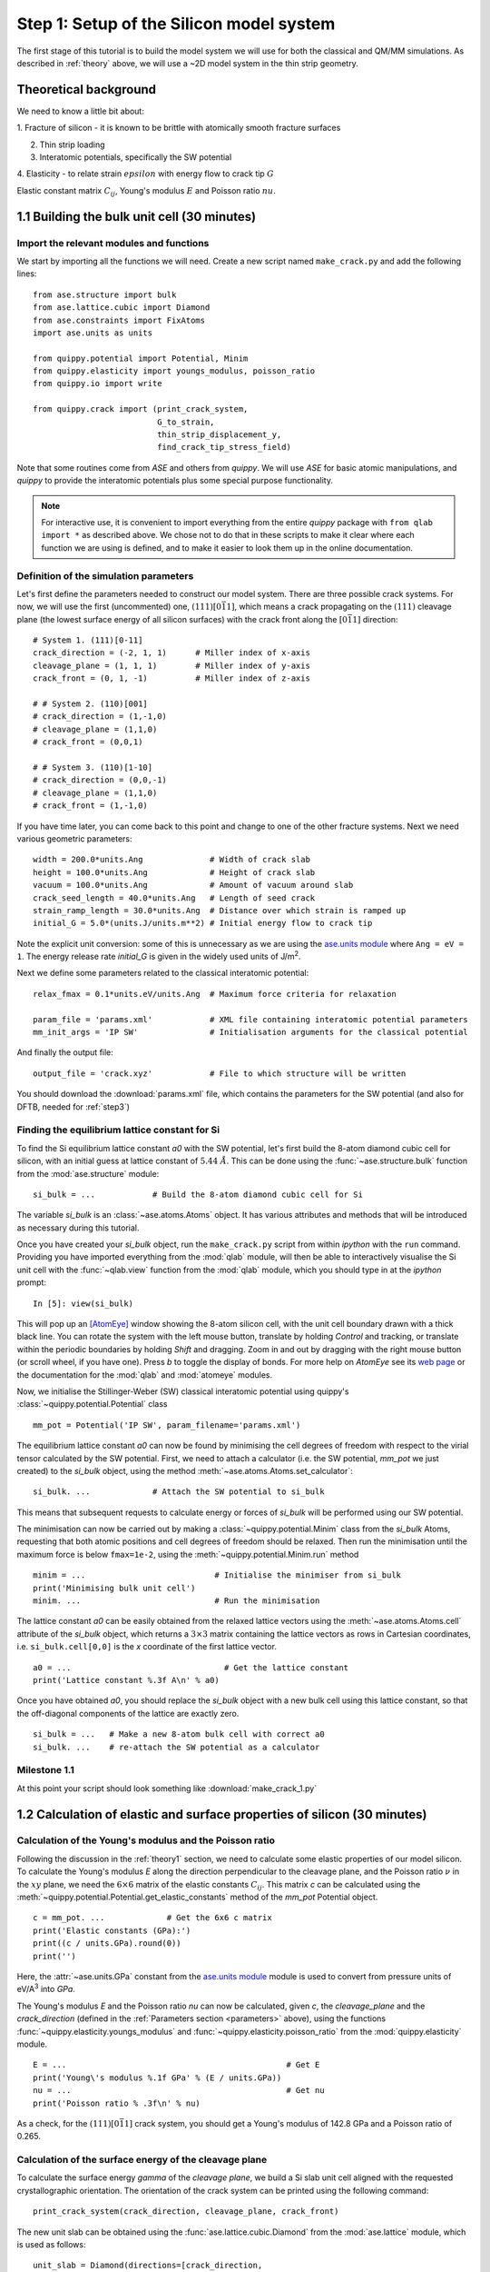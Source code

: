 .. _step1: 

Step 1: Setup of the Silicon model system
=========================================

The first stage of this tutorial is to build the model system we will
use for both the classical and QM/MM simulations. As described in
:ref:`theory` above, we will use a ~2D model system in the thin strip
geometry.

.. _theory1:

Theoretical background
----------------------

We need to know a little bit about:

1. Fracture of silicon - it is known to be brittle with atomically smooth
fracture surfaces

.. image:: lawn-fracture-silicon.png
   :align: center
   :width: 600

2. Thin strip loading

3. Interatomic potentials, specifically the SW potential

4. Elasticity - to relate strain :math:`epsilon` with energy flow to crack
tip :math:`G`

Elastic constant matrix :math:`C_{ij}`, Young's modulus :math:`E` and Poisson
ratio :math:`nu`.



1.1 Building the bulk unit cell (30 minutes)
--------------------------------------------

Import the relevant modules and functions
^^^^^^^^^^^^^^^^^^^^^^^^^^^^^^^^^^^^^^^^^

We start by importing all the functions we will need. Create a new
script named ``make_crack.py`` and add the following lines::

    from ase.structure import bulk
    from ase.lattice.cubic import Diamond
    from ase.constraints import FixAtoms
    import ase.units as units

    from quippy.potential import Potential, Minim
    from quippy.elasticity import youngs_modulus, poisson_ratio
    from quippy.io import write

    from quippy.crack import (print_crack_system,
			      G_to_strain,
			      thin_strip_displacement_y,
			      find_crack_tip_stress_field)

Note that some routines come from `ASE` and others from `quippy`. We
will use `ASE` for basic atomic manipulations, and `quippy` to provide
the interatomic potentials plus some special purpose functionality.

.. note::

   For interactive use, it is convenient to import everything from the
   entire `quippy` package with ``from qlab import *`` as described
   above.  We chose not to do that in these scripts to make it clear
   where each function we are using is defined, and to make it easier
   to look them up in the online documentation.

.. _parameters:

Definition of the simulation parameters
^^^^^^^^^^^^^^^^^^^^^^^^^^^^^^^^^^^^^^^

Let's first define the parameters needed to construct our model
system. There are three possible crack systems. For now, we will use
the first (uncommented) one, :math:`(111)[0\bar{1}1]`, which
means a crack propagating on the :math:`(111)` cleavage plane (the
lowest surface energy of all silicon surfaces) with the crack front
along the :math:`[0\bar{1}1]` direction::

    # System 1. (111)[0-11]
    crack_direction = (-2, 1, 1)      # Miller index of x-axis
    cleavage_plane = (1, 1, 1)        # Miller index of y-axis
    crack_front = (0, 1, -1)          # Miller index of z-axis
    
    # # System 2. (110)[001]
    # crack_direction = (1,-1,0)
    # cleavage_plane = (1,1,0)
    # crack_front = (0,0,1)
    
    # # System 3. (110)[1-10]
    # crack_direction = (0,0,-1)
    # cleavage_plane = (1,1,0)
    # crack_front = (1,-1,0)

If you have time later, you can come back to this point and change to
one of the other fracture systems. Next we need various geometric
parameters::
    
    width = 200.0*units.Ang              # Width of crack slab
    height = 100.0*units.Ang             # Height of crack slab
    vacuum = 100.0*units.Ang             # Amount of vacuum around slab
    crack_seed_length = 40.0*units.Ang   # Length of seed crack
    strain_ramp_length = 30.0*units.Ang  # Distance over which strain is ramped up
    initial_G = 5.0*(units.J/units.m**2) # Initial energy flow to crack tip    
    
Note the explicit unit conversion: some of this is unnecessary as we
are using the `ase.units module
<https://wiki.fysik.dtu.dk/ase/ase/units.html>`_ where ``Ang = eV =
1``. The energy release rate `initial_G` is given in the
widely used units of J/m\ :superscript:`2`.

Next we define some parameters related to the classical interatomic
potential::

    relax_fmax = 0.1*units.eV/units.Ang  # Maximum force criteria for relaxation

    param_file = 'params.xml'            # XML file containing interatomic potential parameters
    mm_init_args = 'IP SW'               # Initialisation arguments for the classical potential

And finally the output file::

    output_file = 'crack.xyz'            # File to which structure will be written

You should download the :download:`params.xml` file, which contains
the parameters for the SW potential (and also for DFTB, needed for
:ref:`step3`)

.. _latticeconstant:

Finding the equilibrium lattice constant for Si
^^^^^^^^^^^^^^^^^^^^^^^^^^^^^^^^^^^^^^^^^^^^^^^

To find the Si equilibrium lattice constant `a0` with the SW potential,
let's first build the 8-atom diamond cubic cell for silicon, with an initial
guess at lattice constant of :math:`5.44~\AA`. This can be done using the 
:func:`~ase.structure.bulk` function from the :mod:`ase.structure` module::

    si_bulk = ...            # Build the 8-atom diamond cubic cell for Si

The variable `si_bulk` is an :class:`~ase.atoms.Atoms` object.  It
has various attributes and methods that will be introduced as necessary
during this tutorial.

Once you have created your `si_bulk` object, run the ``make_crack.py``
script from within `ipython` with the ``run`` command. Providing you
have imported everything from the :mod:`qlab` module, will then be
able to interactively visualise the Si unit cell with the
:func:`~qlab.view` function from the :mod:`qlab` module, which you
should type in at the `ipython` prompt::

   In [5]: view(si_bulk)

.. image:: si_bulk.png
   :align: center
   :width: 300

This will pop up an [AtomEye]_ window showing the 8-atom silicon cell,
with the unit cell boundary drawn with a thick black line. You can
rotate the system with the left mouse button, translate by holding
`Control` and tracking, or translate within the periodic boundaries by
holding `Shift` and dragging. Zoom in and out by dragging with the
right mouse button (or scroll wheel, if you have one). Press `b` to
toggle the display of bonds. For more help on `AtomEye` see its `web
page <http://mt.seas.upenn.edu/Archive/Graphics/A>`_ or the
documentation for the :mod:`qlab` and :mod:`atomeye` modules.

Now, we initialise the Stillinger-Weber (SW) classical interatomic
potential using quippy's :class:`~quippy.potential.Potential` class ::

    mm_pot = Potential('IP SW', param_filename='params.xml')

The equilibrium lattice constant `a0` can now be found by minimising the
cell degrees of freedom with respect to the virial tensor calculated by the
SW potential. First, we need to attach a calculator (i.e. the SW
potential, `mm_pot` we just created) to the `si_bulk` object,
using the method :meth:`~ase.atoms.Atoms.set_calculator`::

    si_bulk. ...             # Attach the SW potential to si_bulk

This means that subsequent requests to calculate energy or forces of
`si_bulk` will be performed using our SW potential.

The minimisation can now be carried out by making a
:class:`~quippy.potential.Minim` class from the `si_bulk` Atoms,
requesting that both atomic positions and cell degrees of freedom
should be relaxed. Then run the minimisation until the maximum force
is below ``fmax=1e-2``, using the :meth:`~quippy.potential.Minim.run`
method ::

    minim = ...                           # Initialise the minimiser from si_bulk
    print('Minimising bulk unit cell')    
    minim. ...                            # Run the minimisation

The lattice constant `a0` can be easily obtained from the relaxed
lattice vectors using the :meth:`~ase.atoms.Atoms.cell` attribute of
the `si_bulk` object, which returns a :math:`3 \times 3` matrix
containing the lattice vectors as rows in Cartesian coordinates,
i.e. ``si_bulk.cell[0,0]`` is the `x` coordinate of the first lattice
vector. ::

    a0 = ...                                # Get the lattice constant
    print('Lattice constant %.3f A\n' % a0)

Once you have obtained `a0`, you should replace the `si_bulk` object
with a new bulk cell using this lattice constant, so that the
off-diagonal components of the lattice are exactly zero. ::

   si_bulk = ...   # Make a new 8-atom bulk cell with correct a0
   si_bulk. ...    # re-attach the SW potential as a calculator


Milestone 1.1
^^^^^^^^^^^^^

At this point your script should look something like :download:`make_crack_1.py`


1.2 Calculation of elastic and surface properties of silicon (30 minutes)
-------------------------------------------------------------------------

Calculation of the Young's modulus and the Poisson ratio
^^^^^^^^^^^^^^^^^^^^^^^^^^^^^^^^^^^^^^^^^^^^^^^^^^^^^^^^

Following the discussion in the :ref:`theory1` section, we need to calculate
some elastic properties of our model silicon. To calculate the Young's modulus
`E` along the direction perpendicular to the cleavage plane, and the Poisson
ratio :math:`\nu` in the :math:`xy` plane, we need the :math:`6 \times 6` matrix
of the elastic constants :math:`C_{ij}`. This matrix `c` can be calculated using
the :meth:`~quippy.potential.Potential.get_elastic_constants` method of the
`mm_pot` Potential object. ::

    c = mm_pot. ...             # Get the 6x6 c matrix
    print('Elastic constants (GPa):')  
    print((c / units.GPa).round(0))    
    print('')                          

Here, the :attr:`~ase.units.GPa` constant from the `ase.units module
<https://wiki.fysik.dtu.dk/ase/ase/units.html>`_ module is used to
convert from pressure units of eV/A\ :superscript:`3` into `GPa`.

The Young's modulus `E` and the Poisson ratio `\nu` can now be calculated, 
given `c`, the `cleavage_plane` and the `crack_direction` (defined in the
:ref:`Parameters section <parameters>` above), using the functions
:func:`~quippy.elasticity.youngs_modulus` and
:func:`~quippy.elasticity.poisson_ratio` from the
:mod:`quippy.elasticity` module. ::

    E = ...                                              # Get E
    print('Young\'s modulus %.1f GPa' % (E / units.GPa)) 
    nu = ...                                             # Get nu
    print('Poisson ratio % .3f\n' % nu)                  

As a check, for the :math:`(111)[0\bar{1}1]` crack system, you
should get a Young's modulus of 142.8 GPa and a Poisson ratio of
0.265.


Calculation of the surface energy of the cleavage plane
^^^^^^^^^^^^^^^^^^^^^^^^^^^^^^^^^^^^^^^^^^^^^^^^^^^^^^^

To calculate the surface energy `gamma` of the `cleavage plane`, 
we build a Si slab unit cell aligned with the requested crystallographic
orientation. The orientation of the crack system can be printed using
the following command::

    print_crack_system(crack_direction, cleavage_plane, crack_front)

The new unit slab can be obtained using the :func:`ase.lattice.cubic.Diamond` 
from the :mod:`ase.lattice` module, which is used as follows::

    unit_slab = Diamond(directions=[crack_direction,
				    cleavage_plane,
				    crack_front],
			size=(1, 1, 1),
			symbol='Si',
			pbc=True,
			latticeconstant=a0)
    print('Unit slab with %d atoms per unit cell:' % len(unit_slab))
    print(unit_slab.cell)
    print('')                

You can visualise the new cell with ``view(unit_slab)`` (again, type this at the
`ipython` prompt, not added to the script file):

.. image:: unit_slab.png
   :align: center
   :width: 400

We now shift the `unit_slab` vertically so that we will open up along
a :math:`(111)` glide plane, the lowest energy surface termination
(see e.g. `this image
<http://ej.iop.org/images/0295-5075/72/3/410/Full/img11.gif>`_ for
details), and then map the positions back into the unit cell::

    unit_slab.positions[:, 1] += (unit_slab.positions[1, 1] -
                                  unit_slab.positions[0, 1]) / 2.0
    unit_slab.set_scaled_positions(unit_slab.get_scaled_positions())

The :attr:`~ase.atoms.Atoms.positions` is a `(N,3)` array containing
the Cartesian coordinates of the atoms, and
:meth:`~ase.atoms.Atoms.set_scaled_positions` and
:meth:`~ase.atoms.Atoms.get_scaled_positions` are necessary to ensure
all the atoms are mapped back inside the unit cell before we open
up a surface. This is the result of applying the shift (do another
``view(unit_slab)`` to update your AtomEye viewer). 

.. image:: unit_slab_shifted.png
   :align: center
   :width: 400

Note how the top and bottom layers now correspond to :math:`(111)`
glide planes, so that the cell boundary now corresponds to a shuffle
plane as required.

We now make a copy of the `unit_slab` and create a `surface` unit cell
with surfaces parallel to the `cleavage_plane`. We can use the
:meth:`ase.atoms.Atoms.center` method which, besides centering the
atoms in the unit cell, allows some vacuum to be added on both sides
of the slab along a specified axis (use ``axis=0`` for the `x`-axis,
``axis=1`` for the `y`-axis). The amount of vacuum you add is not
critical, but could be taken from the `vacuum` parameter in the
:ref:`Parameters section <parameters>` above::

    surface = unit_slab.copy() 
    surface. ...               # Add vacuum along y axis

You should get a surface unit cell which looks something like this:

.. image:: surface.png
   :align: center
   :width: 400

Here, the atoms have been coloured by coordination by pressing the `k`
key. The green atoms on the surfaces are three-fold coordinated. 

Now that we have both the bulk unit slab and the surface unit cell,
the surface energy `gamma` for the cleavage plane can be calculated
using the SW potential. Once a calculator (e.g. `mm_pot`) is attached
to an :class:`~ase.atoms.Atoms` object, the potential energy of the
atomic system can be calculated with
:meth:`~ase.atoms.Atoms.get_potential_energy`. It is useful to know
that the number of atoms in an Atoms object can be obtained by the
list-method `len` (e.g. `len(si_bulk)` gives the number of atoms in
`si_bulk`), and that the volume of a cell can be calculated with
:meth:`~ase.atoms.Atoms.get_volume`::

    surface. ...           # Attach SW potential to surface atoms
    E_surf = ...           # Get potential energy of surface system
    E_per_atom_bulk = ...  # Get potential energy per atom for bulk slab
    area = ...             # Calculate surface area using volume and cell
    gamma = ...            # Calculate surface energy
    print('Surface energy of %s surface %.4f J/m^2\n' %
          (cleavage_plane, gamma / (units.J / units.m ** 2)))

As a check, you should obtain :math:`\gamma_{(111)}` = 1.36 J/m\
:superscript:`2`.

Milestone 1.2
^^^^^^^^^^^^^

At this point your script should look something like :download:`make_crack_2.py`


1.3 Setup of the crack slab supercell (30 minutes)
--------------------------------------------------

Replicating the unit cell to form a slab supercell
^^^^^^^^^^^^^^^^^^^^^^^^^^^^^^^^^^^^^^^^^^^^^^^^^^

Now, we have all the ingredients needed to build the full crack slab
system and to apply the requested strain field. 

We start by building the full slab system. First, we need to find the number 
of `unit_slab` cells along `x` and `y` that approximately match `width` and 
`height` (see :ref:`Parameters section <parameters>`). 
Note that the python function :py:func:`int` can be used to 
convert a floating point number into an integer, truncating towards zero:: 

    nx = ...    # Find number of unit_slab cells along x
    ny = ...    # Find number of unit_slab cells along y

To make sure that the slab is centered on a bond along the `y` direction,
the number of units cell in this direction, `ny`,  must be even::

    if ny % 2 == 1:  
        ny += 1      

The crack supercell is now simply obtained by replicating `unit_slab` 
:math:`nx \times ny \times 1` times along the three axes::

    crack_slab = unit_slab * (nx, ny, 1)

As we did before for the `surface` system, `vacuum` has to be introduced along 
the `x` and `y` axes (*Hint:* use the :meth:`~ase.atoms.Atoms.center` method) ::

    crack_slab. ...     # Add vacuum along x
    crack_slab. ...     # Add vacuum along y

The `crack_slab` is now centered on the origin to make it simpler to
apply strain::

    crack_slab.positions[:, 0] -= crack_slab.positions[:, 0].mean()
    crack_slab.positions[:, 1] -= crack_slab.positions[:, 1].mean()

and its original width and height values are saved and will later be used to
measure the strain::

    orig_width = (crack_slab.positions[:, 0].max() -
                  crack_slab.positions[:, 0].min())
    orig_height = (crack_slab.positions[:, 1].max() -
                   crack_slab.positions[:, 1].min())
    
    print(('Made slab with %d atoms, original width and height: %.1f x %.1f A^2' %
           (len(crack_slab), orig_width, orig_height)))

The original `y` coordinates of `crack_slab` top and bottom and the 
original `x` coordinates of the left and right surfaces are also saved::

    top = crack_slab.positions[:, 1].max()
    bottom = crack_slab.positions[:, 1].min()
    left = crack_slab.positions[:, 0].min()
    right = crack_slab.positions[:, 0].max()

At this point, your `crack_slab` should look something like this:

.. image:: crack_slab_1.png
   :align: center
   :width: 600

.. (You might find it useful to press `Shift+z` to centre the AtomEye
.. view on a fractional lattice coordinate of `(.5, .5, .5)` rather
.. than the default of `(0., 0., 0.`).)

.. _crack_fixatoms:

Setting constraints to fix the edge atoms
^^^^^^^^^^^^^^^^^^^^^^^^^^^^^^^^^^^^^^^^^

During the MD simulations, the positions of the top and bottom rows of
atoms will be kept fixed. More precisely, these rows of atoms will
only be moved rigidly when the strain is applied and will not move in
response to forces from the interatomic potential. To do this, we
initialise a `fixed_mask` array, that is `True` for each atom whose
position needs to be fixed, and `False` otherwise::

    fixed_mask = ((abs(crack_slab.positions[:, 1] - top) < 1.0) |
                  (abs(crack_slab.positions[:, 1] - bottom) < 1.0)) 

Note that the ``|`` operator is shorthand for a logical 'or'
operation. After doing ``view(crack_slab)``,
you can colour the atoms by `fixed_mask` using the
:func:`~qlab.aux_property_coloring` function ::

    aux_property_coloring(fixed_mask)

which colours the atoms where `fixed_mask` is True in red and those where
it is `False` in blue, like this:

.. image:: fixed_mask.png
   :align: center
   :width: 600

Now we can use the :class:`~constraints.FixAtoms` class to
fix the positions of the atoms according to the mask `fixed_mask`, and
then attach the constraint to `crack_slab` using
:meth:`~ase.atoms.Atoms.set_constraint`::

    const = ...            # Initialise the constraint
    crack_slab. ...        # Attach the constraint to crack_slab
    print('Fixed %d atoms\n' % fixed_mask.sum()) 

To create the crack seed, we now apply the initial strain ramp. First,
we need to convert the chosen energy release rate `initial_G` into a
strain. This can be done using the :func:`~quippy.crack.G_to_strain`
function which implements the thin strip equation described in the
:ref:`theory1` section above. The `strain` is then used to displace the
`y` coordinate of the atomic positions according to the strain ramp
produced by the :func:`~quippy.crack.thin_strip_displacement_y`
function. Here, the `crack_seed_length` and the `strain_ramp_length`
parameters must be used. The objective is that atoms to the left of ``left +
crack_seed_length`` should be rigidly shifted vertically, and those to
the right of ``left + crack_seed_length + strain_ramp_length`` should
be uniformly strained, with a transition region in between. ::

    strain = ...                       # Convert G into strain
    crack_slab.positions[:, 1] += ...  # update the atoms positions along y
    print('Applied initial load: strain=%.4f, G=%.2f J/m^2' %
          (strain, initial_G / (units.J / units.m**2)))

This is the resulting crack slab, for the :math:`(111)` case:

.. image:: crack_slab_2.png
   :align: center
   :width: 600

Relaxation of the crack slab
^^^^^^^^^^^^^^^^^^^^^^^^^^^^

To obtain a good starting point for the MD, we need to perform an
approximate geometry optimisation of the slab, keeping the top and
bottom rows of atoms fixed. Once again, our `mm_pot` needs to be
attached to `crack_slab` and the minimiser
:class:`~quippy.potential.Minim` initialised (note that here it does
not make sense to relax the cell since we have vacuum in two
directions). We can then perform the minimisation until the maximum
force is below the `relax_fmax` defined in the :ref:`Parameters
section <parameters>`::

    print('Relaxing slab')
    crack_slab. ...       # Attach the calculator to crack_slab
    minim = ...           # Initialise the minimiser
    minim. ...            # Run the minimisation until forces are relax_fmax

Here's what your minimised crack slab should look like:

.. image:: crack_slab_3.png
   :align: center
   :width: 600

Locating the crack tip
^^^^^^^^^^^^^^^^^^^^^^

Before starting the next steps, it is useful to find the initial
position of the crack tip.  This is provided by the
:func:`~quippy.crack.find_crack_tip_stress_field` function::

    crack_pos = find_crack_tip_stress_field(crack_slab, calc=mm_pot)
    print 'Found crack tip at position %s' % crack_pos

Saving the output file
^^^^^^^^^^^^^^^^^^^^^^

Finally, we can save all the calculated materials properties inside the
`crack_slab` :class:`~ase.atoms.Atoms` object, before writing it to disk::
 
    crack_slab.info['nneightol'] = 1.35 # set nearest neighbour tolerance
    crack_slab.info['LatticeConstant'] = a0
    crack_slab.info['C11'] = c[0, 0]
    crack_slab.info['C12'] = c[0, 1]
    crack_slab.info['C44'] = c[3, 3]
    crack_slab.info['YoungsModulus'] = E
    crack_slab.info['PoissonRatio_yx'] = nu
    crack_slab.info['SurfaceEnergy'] = gamma
    crack_slab.info['OrigWidth'] = orig_width
    crack_slab.info['OrigHeight'] = orig_height
    crack_slab.info['CrackDirection'] = crack_direction
    crack_slab.info['CleavagePlane'] = cleavage_plane
    crack_slab.info['CrackFront'] = crack_front
    crack_slab.info['strain'] = strain
    crack_slab.info['G'] = initial_G
    crack_slab.info['CrackPos'] = crack_pos
    crack_slab.info['is_cracked'] = False

We can save our results, including all the extra properties and
information, in :ref:`extendedxyz` in the `output_file`, whose name is
defined in the :ref:`Parameters section <parameters>`::

    print('Writing crack slab to file %s' % output_file)
    write(crack_slab, output_file)

Milestone 1.3
^^^^^^^^^^^^^

At this point your final script should look something like
:download:`make_crack.py`, and your XYZ file like
:download:`crack.xyz`.

When you are ready, proceed to :ref:`step2`.


References
----------

.. [AtomEye] Li, J. AtomEye: an efficient atomistic configuration
   viewer. Modell. Simul. Mater. Sci. Eng. (2003).
   Modified version: http://jrkermode.co.uk/AtomEye


